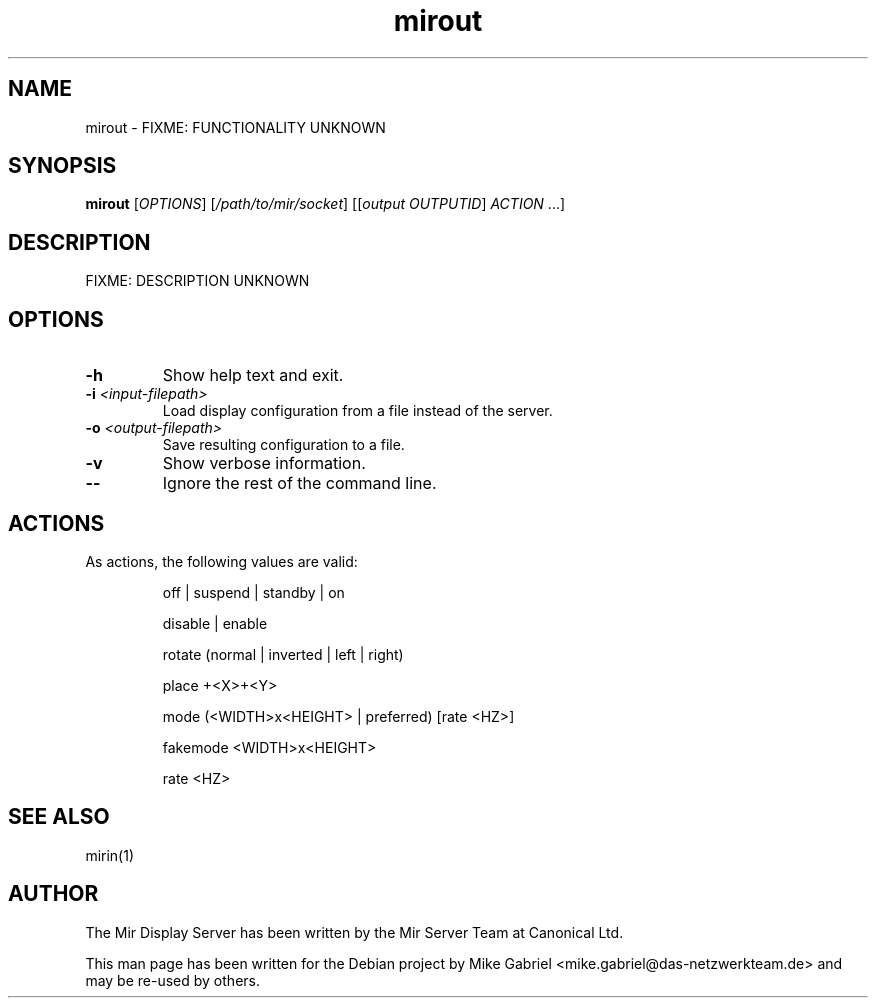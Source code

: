 .TH mirout "1" "April 2020" "1.8.0" "Mir Display Server Tool"

.SH NAME
mirout \-  FIXME: FUNCTIONALITY UNKNOWN

.SH SYNOPSIS
.B mirout
[\fI\,OPTIONS\/\fR] [\fI\,/path/to/mir/socket\/\fR] [[\fI\,output OUTPUTID\/\fR] \fI\,ACTION \/\fR...]

.SH DESCRIPTION
FIXME: DESCRIPTION UNKNOWN

.SH OPTIONS
.TP
\fB\-h\fR
Show help text and exit.
.TP
\fB\-i\fR \fI<input-filepath>\fR
Load display configuration from a file instead of the server.
.TP
\fB\-o\fR \fI<output-filepath>\fR
Save resulting configuration to a file.
.TP
\fB\-v\fR
Show verbose information.
.TP
\fB\-\-\fR
Ignore the rest of the command line.

.SH ACTIONS
As actions, the following values are valid:
.IP
off | suspend | standby | on
.IP
disable | enable
.IP
rotate (normal | inverted | left | right)
.IP
place +<X>+<Y>
.IP
mode (<WIDTH>x<HEIGHT> | preferred) [rate <HZ>]
.IP
fakemode <WIDTH>x<HEIGHT>
.IP
rate <HZ>

.SH SEE ALSO
mirin(1)

.SH AUTHOR
The Mir Display Server has been written by the Mir Server Team at Canonical
Ltd.
.PP
This man page has been written for the Debian project by Mike
Gabriel <mike.gabriel@das-netzwerkteam.de> and may be re-used by others.
